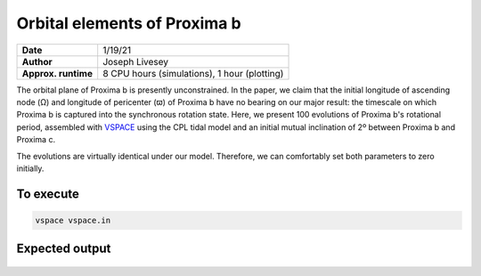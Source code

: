 Orbital elements of Proxima b
=================

===================   ============
**Date**              1/19/21
**Author**            Joseph Livesey
**Approx. runtime**   8 CPU hours (simulations), 
                      1 hour (plotting)
===================   ============

The orbital plane of Proxima b is presently unconstrained. In the paper, we claim that the initial longitude of ascending node (Ω) and longitude of pericenter (ϖ) of Proxima b have no bearing on our major result: the timescale on which Proxima b is captured into the synchronous rotation state. Here, we present 100 evolutions of Proxima b's rotational period, assembled with `VSPACE <https://github.com/VirtualPlanetaryLaboratory/vplanet/tree/master/vspace/>`_ using the CPL tidal model and an initial mutual inclination of 2º between Proxima b and Proxima c.

The evolutions are virtually identical under our model. Therefore, we can comfortably set both parameters to zero initially.

To execute
----------

.. code-block:: bash

    vspace vspace.in

Expected output
---------------

.. figure:: initialspace.png
   :width: 600px
   :align: center
